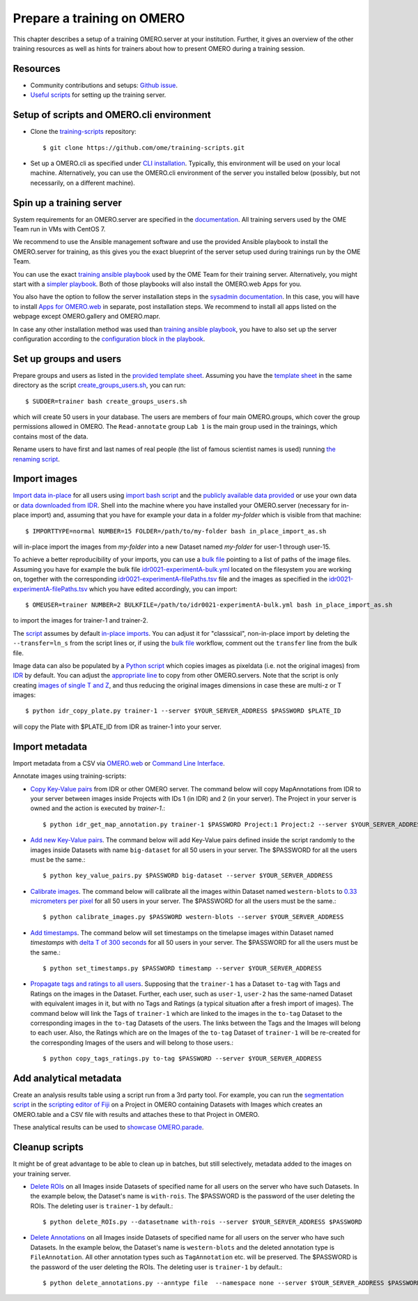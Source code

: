 Prepare a training on OMERO
===========================

This chapter describes a setup of a training OMERO.server at 
your institution. Further, it gives an overview of the other training
resources as well as hints for trainers about how to present OMERO during a training session.

Resources
---------

- Community contributions and setups: `Github issue <https://github.com/ome/omero-guides/issues/107>`_.

- `Useful scripts <https://github.com/ome/training-scripts>`_ for setting up the training server.


Setup of scripts and OMERO.cli environment
------------------------------------------

- Clone the `training-scripts <https://github.com/ome/training-scripts>`_ repository::

    $ git clone https://github.com/ome/training-scripts.git

- Set up a OMERO.cli as specified under `CLI installation <https://docs.openmicroscopy.org/omero/latest/users/cli/installation.html>`_. Typically, this environment will be used on your local machine. Alternatively, you can use the OMERO.cli environment of the server you installed below (possibly, but not necessarily, on a different machine).

Spin up a training server
-------------------------

System requirements for an OMERO.server are specified in the `documentation <https://omero.readthedocs.io/en/stable/sysadmins/system-requirements.html>`_. All  training servers used by the OME Team run in VMs with CentOS 7.

We recommend to use the Ansible management software and use the provided Ansible playbook to install the OMERO.server for training, as this gives you the exact blueprint of the server setup used during trainings run by the OME Team.

You can use the exact `training ansible playbook <https://github.com/ome/prod-playbooks/blob/master/omero/training-server/playbook.yml>`_ used by the OME Team for their training server. Alternatively, you might start with a `simpler playbook <https://github.com/ome/ansible-example-omero-addons/blob/master/playbook.yml>`_. Both of those playbooks will also install the OMERO.web Apps for you.

You also have the option to follow the server installation steps in the `sysadmin documentation <https://omero.readthedocs.io/en/stable/sysadmins/unix/server-installation.html>`_. In this case, you will have to install `Apps for OMERO.web <https://www.openmicroscopy.org/omero/apps/>`_ in separate, post installation steps. We recommend to install all apps listed on the webpage except OMERO.gallery and OMERO.mapr. 

In case any other installation method was used than `training ansible playbook <https://github.com/ome/prod-playbooks/blob/master/omero/training-server/playbook.yml>`_, you have to also set up the server configuration according to the `configuration block in the playbook <https://github.com/ome/prod-playbooks/blob/master/omero/training-server/playbook.yml#L47>`_.

Set up groups and users
-----------------------

Prepare groups and users as listed in the `provided template sheet <https://github.com/ome/training-scripts/blob/master/maintenance/scripts/create_groups_users_setup>`_. Assuming you have the `template sheet <https://github.com/ome/training-scripts/blob/master/maintenance/scripts/create_groups_users_setup>`_ in the same directory as the script `create_groups_users.sh <https://github.com/ome/training-scripts/blob/master/maintenance/scripts/create_groups_users.sh>`_, you can run::

    $ SUDOER=trainer bash create_groups_users.sh

which will create 50 users in your database.
The users are members of four main OMERO.groups, which cover
the group permissions allowed in OMERO. The ``Read-annotate`` group ``Lab 1`` is the main group used in the trainings,
which contains most of the data.

Rename users to have first and last names of real people (the list of famous scientist names is used) running `the renaming script <https://github.com/ome/training-scripts/blob/master/maintenance/scripts/rename_users.py>`_.

Import images
-------------

`Import data in-place <https://omero-guides.readthedocs.io/en/latest/upload/docs/import-cli.html#in-place-import-using-the-cli>`_ for all users using `import bash script <https://github.com/ome/training-scripts/blob/master/maintenance/scripts/in_place_import_as.sh>`_ and the `publicly available data provided <https://downloads.openmicroscopy.org/images/>`_ or use your own data or `data downloaded from IDR <https://idr.openmicroscopy.org/about/download.html>`_. Shell into the machine where you have installed your OMERO.server (necessary for in-place import) and, assuming that you have for example your data in a folder `my-folder` which is visible from that machine::

    $ IMPORTTYPE=normal NUMBER=15 FOLDER=/path/to/my-folder bash in_place_import_as.sh

will in-place import the images from `my-folder` into a new Dataset named `my-folder` for user-1 through user-15.

To achieve a better reproducibility of your imports, you can use a `bulk file <https://omero-guides.readthedocs.io/en/latest/upload/docs/import-cli.html#bulk-import-using-the-cli>`_ pointing to a list of paths of the image files. Assuming you have for example the bulk file `idr0021-experimentA-bulk.yml <https://github.com/IDR/idr0021-lawo-pericentriolarmaterial/blob/master/experimentA/idr0021-experimentA-bulk.yml>`_ located on the filesystem you are working on, together with the corresponding `idr0021-experimentA-filePaths.tsv <https://github.com/IDR/idr0021-lawo-pericentriolarmaterial/blob/master/experimentA/idr0021-experimentA-filePaths.tsv>`_ file and the images as specified in the `idr0021-experimentA-filePaths.tsv <https://github.com/IDR/idr0021-lawo-pericentriolarmaterial/blob/master/experimentA/idr0021-experimentA-filePaths.tsv>`_ which you have edited accordingly, you can import::

    $ OMEUSER=trainer NUMBER=2 BULKFILE=/path/to/idr0021-experimentA-bulk.yml bash in_place_import_as.sh

to import the images for trainer-1 and trainer-2.

The `script <https://github.com/ome/training-scripts/blob/master/maintenance/scripts/in_place_import_as.sh>`_ assumes by default `in-place imports <https://omero-guides.readthedocs.io/en/latest/upload/docs/import-cli.html#in-place-import-using-the-cli>`_. You can adjust it for "classsical", non-in-place import by deleting the ``--transfer=ln_s`` from the script lines or, if using the `bulk file <https://omero-guides.readthedocs.io/en/latest/upload/docs/import-cli.html#bulk-import-using-the-cli>`_ workflow, comment out the ``transfer`` line from the bulk file.

Image data can also be populated by a `Python script <https://github.com/ome/training-scripts/blob/master/maintenance/scripts/idr_copy_plate.py>`_ which copies images as pixeldata (i.e. not the original images) from `IDR <http://idr.openmicroscopy.org/>`_ by default. You can adjust the `appropriate line <https://github.com/ome/training-scripts/blob/master/maintenance/scripts/idr_copy_plate.py#L80>`_ to copy from other OMERO.servers. Note that the script is only creating `images of single T and Z <https://github.com/ome/training-scripts/blob/master/maintenance/scripts/idr_copy_plate.py#L36>`_, and thus reducing the original images dimensions in case these are multi-z or T images::

    $ python idr_copy_plate.py trainer-1 --server $YOUR_SERVER_ADDRESS $PASSWORD $PLATE_ID

will copy the Plate with $PLATE_ID from IDR as trainer-1 into your server.


Import metadata
---------------

Import metadata from a CSV via `OMERO.web <https://omero-guides.readthedocs.io/en/latest/upload/docs/metadata-ui.html>`_ or `Command Line Interface <https://omero-guides.readthedocs.io/en/latest/upload/docs/metadata.html>`_.

Annotate images using training-scripts:

- `Copy Key-Value pairs <https://github.com/ome/training-scripts/blob/master/maintenance/scripts/idr_get_map_annotations.py>`_ from IDR or other OMERO server. The command below will copy MapAnnotations from IDR to your server between images inside Projects with IDs 1 (in IDR) and 2 (in your server). The Project in your server is owned and the action is executed by `trainer-1`.::

    $ python idr_get_map_annotation.py trainer-1 $PASSWORD Project:1 Project:2 --server $YOUR_SERVER_ADDRESS

- `Add new Key-Value pairs <https://github.com/ome/training-scripts/blob/master/maintenance/scripts/key_value_pairs.py>`_. The command below will add Key-Value pairs defined inside the script randomly to the images inside Datasets with name ``big-dataset`` for all 50 users in your server. The $PASSWORD for all the users must be the same.::

    $ python key_value_pairs.py $PASSWORD big-dataset --server $YOUR_SERVER_ADDRESS

- `Calibrate images <https://github.com/ome/training-scripts/blob/master/maintenance/scripts/calibrate_images.py>`_. The command below will calibrate all the images within Dataset named ``western-blots`` to `0.33 micrometers per pixel <https://github.com/ome/training-scripts/blob/master/maintenance/scripts/calibrate_images.py#L72>`_ for all 50 users in your server. The $PASSWORD for all the users must be the same.::

    $ python calibrate_images.py $PASSWORD western-blots --server $YOUR_SERVER_ADDRESS

- `Add timestamps <https://github.com/ome/training-scripts/blob/master/maintenance/scripts/set_timestamps.py>`_. The command below will set timestamps on the timelapse images within Dataset named `timestamps` with `delta T of 300 seconds <https://github.com/ome/training-scripts/blob/master/maintenance/scripts/set_timestamps.py#L71>`_ for all 50 users in your server. The $PASSWORD for all the users must be the same.::

    $ python set_timestamps.py $PASSWORD timestamp --server $YOUR_SERVER_ADDRESS

- `Propagate tags and ratings to all users <https://github.com/ome/training-scripts/blob/master/maintenance/scripts/copy_tags_ratings.py>`_. Supposing that the ``trainer-1`` has a Dataset ``to-tag`` with Tags and Ratings on the images in the Dataset. Further, each user, such as ``user-1``, ``user-2`` has the same-named Dataset with equivalent images in it, but with no Tags and Ratings (a typical situation after a fresh import of images). The command below will link the Tags of ``trainer-1`` which are linked to the images in the ``to-tag`` Dataset to the corresponding images in the ``to-tag`` Datasets of the users. The links between the Tags and the Images will belong to each user. Also, the Ratings which are on the Images of the ``to-tag`` Dataset of ``trainer-1`` will be re-created for the corresponding Images of the users and will belong to those users.::

    $ python copy_tags_ratings.py to-tag $PASSWORD --server $YOUR_SERVER_ADDRESS

Add analytical metadata
-----------------------

Create an analysis results table using a script run from a 3rd party tool.
For example, you can run the `segmentation script <https://github.com/ome/omero-guide-fiji/blob/master/scripts/groovy/idr0021.groovy>`_ in the `scripting editor of Fiji <https://omero-guides.readthedocs.io/en/latest/fiji/docs/threshold_scripting.html>`_ on a Project in OMERO
containing Datasets with Images which creates an OMERO.table and a CSV file
with results and attaches these to that Project in OMERO.

These analytical results can be used to `showcase OMERO.parade <https://omero-guides.readthedocs.io/en/latest/parade/docs/omero_parade.html>`_.

Cleanup scripts
---------------

It might be of great advantage to be able to clean up in batches, but still selectively, metadata added to the images on your training server.

- `Delete ROIs <https://github.com/ome/training-scripts/blob/master/maintenance/scripts/delete_ROIs.py>`_ on all Images inside Datasets of specified name for all users on the server who have such Datasets. In the example below, the Dataset's name is ``with-rois``. The $PASSWORD is the password of the user deleting the ROIs. The deleting user is ``trainer-1`` by default.::

    $ python delete_ROIs.py --datasetname with-rois --server $YOUR_SERVER_ADDRESS $PASSWORD

- `Delete Annotations <https://github.com/ome/training-scripts/blob/master/maintenance/scripts/delete_annotations.py>`_ on all Images inside Datasets of specified name for all users on the server who have such Datasets. In the example below, the Dataset's name is ``western-blots`` and the deleted annotation type is ``FileAnnotation``. All other annotation types such as ``TagAnnotation`` etc. will be preserved. The $PASSWORD is the password of the user deleting the ROIs. The deleting user is ``trainer-1`` by default.::

    $ python delete_annotations.py --anntype file  --namespace none --server $YOUR_SERVER_ADDRESS $PASSWORD western-blots